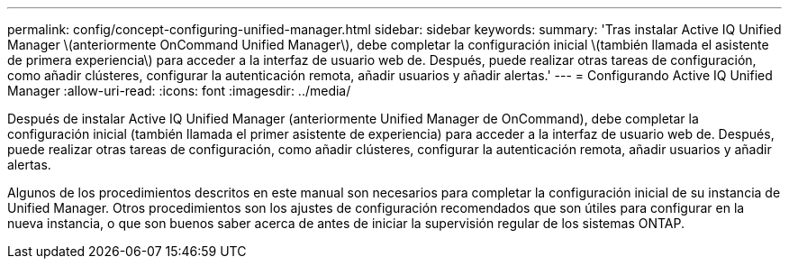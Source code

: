 ---
permalink: config/concept-configuring-unified-manager.html 
sidebar: sidebar 
keywords:  
summary: 'Tras instalar Active IQ Unified Manager \(anteriormente OnCommand Unified Manager\), debe completar la configuración inicial \(también llamada el asistente de primera experiencia\) para acceder a la interfaz de usuario web de. Después, puede realizar otras tareas de configuración, como añadir clústeres, configurar la autenticación remota, añadir usuarios y añadir alertas.' 
---
= Configurando Active IQ Unified Manager
:allow-uri-read: 
:icons: font
:imagesdir: ../media/


[role="lead"]
Después de instalar Active IQ Unified Manager (anteriormente Unified Manager de OnCommand), debe completar la configuración inicial (también llamada el primer asistente de experiencia) para acceder a la interfaz de usuario web de. Después, puede realizar otras tareas de configuración, como añadir clústeres, configurar la autenticación remota, añadir usuarios y añadir alertas.

Algunos de los procedimientos descritos en este manual son necesarios para completar la configuración inicial de su instancia de Unified Manager. Otros procedimientos son los ajustes de configuración recomendados que son útiles para configurar en la nueva instancia, o que son buenos saber acerca de antes de iniciar la supervisión regular de los sistemas ONTAP.

